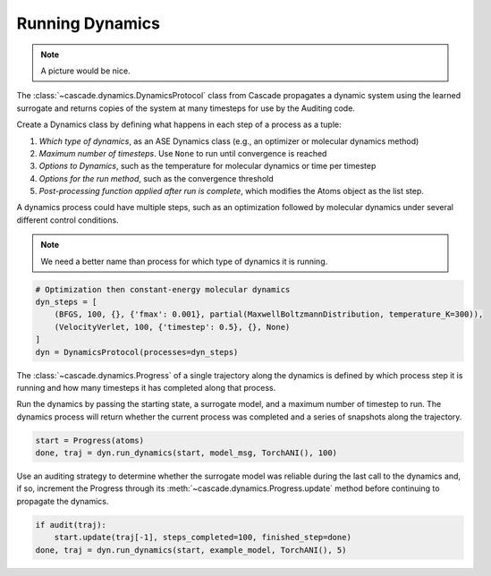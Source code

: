 Running Dynamics
================

.. note:: A picture would be nice.

The :class:`~cascade.dynamics.DynamicsProtocol` class from Cascade propagates a dynamic system
using the learned surrogate and returns copies of the system at many timesteps for use
by the Auditing code.

Create a Dynamics class by defining what happens in each step of a process as a tuple:

1. *Which type of dynamics*, as an ASE Dynamics class (e.g., an optimizer or molecular dynamics method)
2. *Maximum number of timesteps*. Use ``None`` to run until convergence is reached
3. *Options to Dynamics*, such as the temperature for molecular dynamics or time per timestep
4. *Options for the run method*, such as the convergence threshold
5. *Post-processing function applied after run is complete*, which modifies the Atoms object as the list step.

A dynamics process could have multiple steps, such as an optimization followed by molecular dynamics
under several different control conditions.

.. note:: We need a better name than process for which type of dynamics it is running.

.. code-block:: python

    # Optimization then constant-energy molecular dynamics
    dyn_steps = [
        (BFGS, 100, {}, {'fmax': 0.001}, partial(MaxwellBoltzmannDistribution, temperature_K=300)),
        (VelocityVerlet, 100, {'timestep': 0.5}, {}, None)
    ]
    dyn = DynamicsProtocol(processes=dyn_steps)


The :class:`~cascade.dynamics.Progress` of a single trajectory along the dynamics is defined by which process step it is running
and how many timesteps it has completed along that process.

Run the dynamics by passing the starting state, a surrogate model, and a maximum number of timestep to run.
The dynamics process will return whether the current process was completed and a series of snapshots along the trajectory.

.. code-block:: python

    start = Progress(atoms)
    done, traj = dyn.run_dynamics(start, model_msg, TorchANI(), 100)

Use an auditing strategy to determine whether the surrogate model was reliable during the last call to the dynamics
and, if so, increment the Progress through its :meth:`~cascade.dynamics.Progress.update` method before
continuing to propagate the dynamics.

.. code-block:: python

    if audit(traj):
        start.update(traj[-1], steps_completed=100, finished_step=done)
    done, traj = dyn.run_dynamics(start, example_model, TorchANI(), 5)

